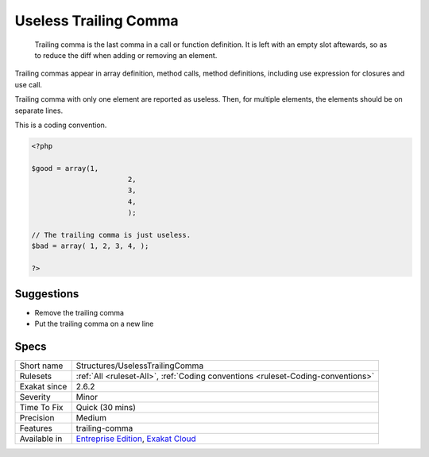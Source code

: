 .. _structures-uselesstrailingcomma:

.. _useless-trailing-comma:

Useless Trailing Comma
++++++++++++++++++++++

  Trailing comma is the last comma in a call or function definition. It is left with an empty slot aftewards, so as to reduce the diff when adding or removing an element. 

Trailing commas appear in array definition, method calls, method definitions, including use expression for closures and use call. 

Trailing comma with only one element are reported as useless. Then, for multiple elements, the elements should be on separate lines.

This is a coding convention.


.. code-block:: php
   
   <?php
   
   $good = array(1,
   			  2,
   			  3,
   			  4,
   			  );
   
   // The trailing comma is just useless.
   $bad = array( 1, 2, 3, 4, );
   
   ?>

Suggestions
___________

* Remove the trailing comma
* Put the trailing comma on a new line




Specs
_____

+--------------+-------------------------------------------------------------------------------------------------------------------------+
| Short name   | Structures/UselessTrailingComma                                                                                         |
+--------------+-------------------------------------------------------------------------------------------------------------------------+
| Rulesets     | :ref:`All <ruleset-All>`, :ref:`Coding conventions <ruleset-Coding-conventions>`                                        |
+--------------+-------------------------------------------------------------------------------------------------------------------------+
| Exakat since | 2.6.2                                                                                                                   |
+--------------+-------------------------------------------------------------------------------------------------------------------------+
| Severity     | Minor                                                                                                                   |
+--------------+-------------------------------------------------------------------------------------------------------------------------+
| Time To Fix  | Quick (30 mins)                                                                                                         |
+--------------+-------------------------------------------------------------------------------------------------------------------------+
| Precision    | Medium                                                                                                                  |
+--------------+-------------------------------------------------------------------------------------------------------------------------+
| Features     | trailing-comma                                                                                                          |
+--------------+-------------------------------------------------------------------------------------------------------------------------+
| Available in | `Entreprise Edition <https://www.exakat.io/entreprise-edition>`_, `Exakat Cloud <https://www.exakat.io/exakat-cloud/>`_ |
+--------------+-------------------------------------------------------------------------------------------------------------------------+


